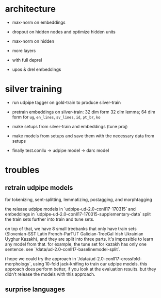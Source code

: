 * architecture

- max-norm on embeddings

- dropout on hidden nodes and optimize hidden units

- max-norm on hidden

- more layers

- with full deprel

- upos & drel embeddings

* silver training

- run udpipe tagger on gold-train to produce silver-train

- pretrain embeddings on silver-train: 32 dim form 32 dim lemma; 64 dim form for
  =ug=, =en_lines=, =sv_lines=, =id=, =pt_br=, =ko=

- make setups from silver-train and embeddings (tune proj)

- make models from setups and save them with the necessary data from setups

- finally test.conllu -> udpipe model -> darc model

* troubles

** retrain udpipe models

for tokenizing, sent-splitting, lemmatizing, postagging, and morphtagging

the release udpipe models in `udpipe-ud-2.0-conll17-170315` and embeddings in
`udpipe-ud-2.0-conll17-170315-supplementary-data` split the train sets further
into train and tune sets.

on top of that, we have 8 small treebanks that only have train sets
(Slovenian-SST Latin French-ParTUT Galician-TreeGal Irish Ukrainian Uyghur
Kazakh), and they are split into three parts. it's impossible to learn any model
from that. for example, the tune set for kazakh has only one sentence. see
`/data/ud-2.0-conll17-baselinemodel-split`.

i hope we could try the approach in `/data/ud-2.0-conll17-crossfold-morphology`,
using 10-fold jack-knifing to train our udpipe models. this approach does perform
better, if you look at the evaluation results. but they didn't release the models
with this approach.

** surprise languages
